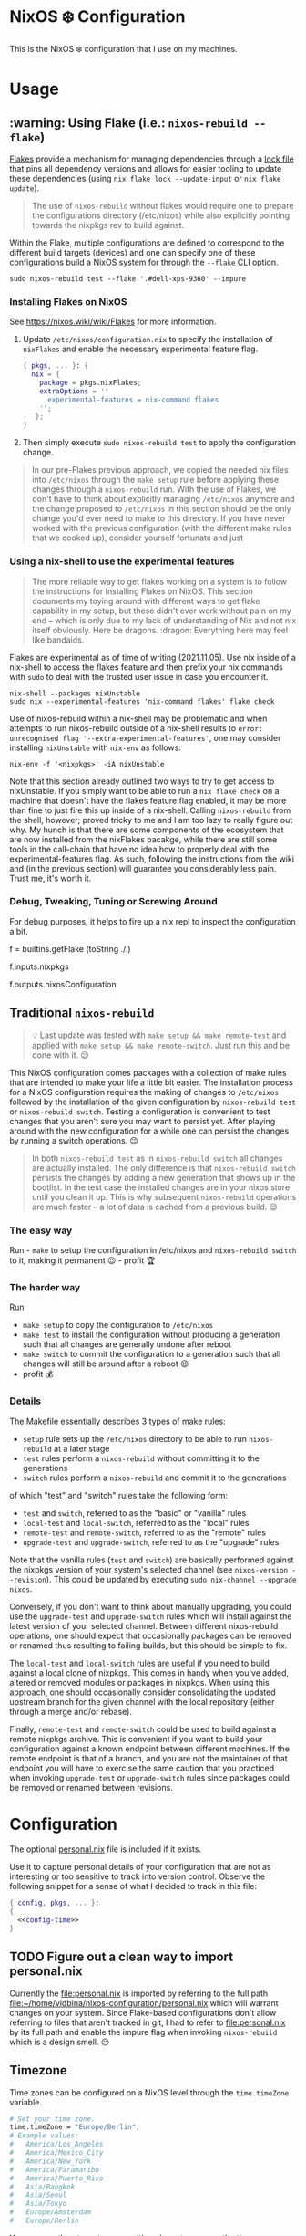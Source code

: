 * NixOS ❄️ Configuration
:PROPERTIES:
:CUSTOM_ID: nixos-configuration
:END:

This is the NixOS ❄️ configuration that I use on my machines.

* Usage
:PROPERTIES:
:CUSTOM_ID: usage
:END:

** :warning: Using Flake (i.e.: =nixos-rebuild --flake=)
:PROPERTIES:
:CUSTOM_ID: usage-flake
:END:

[[https://nixos.wiki/wiki/Flakes][Flakes]] provide a mechanism for managing dependencies through a [[file:flake.lock][lock file]] that pins all dependency versions and allows for easier tooling to update these dependencies (using =nix flake lock --update-input= or =nix flake update=).

#+begin_quote
The use of =nixos-rebuild= without flakes would require one to prepare the configurations directory (/etc/nixos) while also explicitly pointing towards the nixpkgs rev to build against.
#+end_quote

Within the Flake, multiple configurations are defined to correspond to the different build targets (devices) and one can specify one of these configurations build a NixOS system for through the =--flake= CLI option.

#+begin_src shell
sudo nixos-rebuild test --flake '.#dell-xps-9360' --impure
#+end_src

*** Installing Flakes on NixOS
:PROPERTIES:
:CUSTOM_ID: usage-flake-nixos-install
:END:

See https://nixos.wiki/wiki/Flakes for more information.

1. Update =/etc/nixos/configuration.nix= to specify the installation of =nixFlakes= and enable the necessary experimental feature flag.

   #+begin_src nix
     { pkgs, ... }: {
       nix = {
         package = pkgs.nixFlakes;
         extraOptions = ''
           experimental-features = nix-command flakes
         '';
        };
     }
   #+end_src

2. Then simply execute =sudo nixos-rebuild test= to apply the configuration change.

#+begin_quote
In our pre-Flakes previous approach, we copied the needed nix files into =/etc/nixos= through the =make setup= rule before applying these changes through a =nixos-rebuild= run. With the use of Flakes, we don't have to think about explicitly managing =/etc/nixos= anymore and the change proposed to =/etc/nixos= in this section should be the only change you'd ever need to make to this directory. If you have never worked with the previous configuration (with the different make rules that we cooked up), consider yourself fortunate and just
#+end_quote

*** Using a nix-shell to use the experimental features
:PROPERTIES:
:CUSTOM_ID: usage-flake-experimental-with-nix-shell
:END:

#+begin_quote
The more reliable way to get flakes working on a system is to follow the instructions for Installing Flakes on NixOS. This section documents my toying around with different ways to get flake capability in my setup, but these didn't ever work without pain on my end -- which is only due to my lack of understanding of Nix and not nix itself obviously. Here be dragons. :dragon: Everything here may feel like bandaids.
#+end_quote

Flakes are experimental as of time of writing (2021.11.05). Use nix inside of a nix-shell to access the flakes feature and then prefix your nix commands with =sudo= to deal with the trusted user issue in case you encounter it.

#+begin_src shell
nix-shell --packages nixUnstable
sudo nix --experimental-features 'nix-command flakes' flake check
#+end_src

Use of nixos-rebuild within a nix-shell may be problematic and when attempts to run nixos-rebuild outside of a nix-shell results to =error: unrecognised flag '--extra-experimental-features'=, one may consider installing =nixUnstable= with =nix-env= as follows:

#+begin_src shell
nix-env -f '<nixpkgs>' -iA nixUnstable
#+end_src

Note that this section already outlined two ways to try to get access to nixUnstable. If you simply want to be able to run a =nix flake check= on a machine that doesn't have the flakes feature flag enabled, it may be more than fine to just fire this up inside of a nix-shell. Calling =nixos-rebuild= from the shell, however; proved tricky to me and I am too lazy to really figure out why. My hunch is that there are some components of the ecosystem that are now installed from the nixFlakes pacakge, while there are still some tools in the call-chain that have no idea how to properly deal with the experimental-features flag. As such, following the instructions from the wiki and (in the previous section) will guarantee you considerably less pain. Trust me, it's worth it.

*** Debug, Tweaking, Tuning or Screwing Around
:PROPERTIES:
:CUSTOM_ID: usage-flake-troubleshoot
:END:
For debug purposes, it helps to fire up a nix repl to inspect the configuration a bit.

#+begin_example nix
f = builtins.getFlake (toString ./.)
# Look at inputs, e.g.: nixpkgs
f.inputs.nixpkgs

# Look at output, e.g.: nixosConfiguration
f.outputs.nixosConfiguration
#+end_example

** Traditional =nixos-rebuild=
:PROPERTIES:
:CUSTOM_ID: usage-nixos-rebuild
:END:

#+begin_quote
💡 Last update was tested with =make setup && make remote-test= and applied with =make setup && make remote-switch=. Just run this and be done with it. 😉
#+end_quote

This NixOS configuration comes packages with a collection of make rules that are intended to make your life a little bit easier. The installation process for a NixOS configuration requires the making of changes to =/etc/nixos= followed by the installation of the given configuration by =nixos-rebuild test= or =nixos-rebuild switch=. Testing a configuration is convenient to test changes that you aren't sure you may want to persist yet. After playing around with the new configuration for a while one can persist the changes by running a switch operations. 😉

#+begin_quote
In both =nixos-rebuild test= as in =nixos-rebuild switch= all changes are actually installed. The only difference is that =nixos-rebuild switch= persists the changes by adding a new generation that shows up in the bootlist. In the test case the installed changes are in your nixos store until you clean it up. This is why subsequent =nixos-rebuild= operations are much faster -- a lot of data is cached from a previous build. 😉
#+end_quote

*** The easy way
:PROPERTIES:
:CUSTOM_ID: usage-nixos-rebuild-easy
:END:
Run - =make= to setup the configuration in /etc/nixos and =nixos-rebuild switch= to it, making it permanent 😉 - profit 🏆

*** The harder way
:PROPERTIES:
:CUSTOM_ID: usage-nixos-rebuild-hard
:END:
Run
- =make setup= to copy the configuration to =/etc/nixos=
- =make test= to install the configuration without producing a generation such that all changes are generally undone after reboot
- =make switch= to commit the configuration to a generation such that all changes will still be around after a reboot 😉
- profit 💰

*** Details
:PROPERTIES:
:CUSTOM_ID: usage-nixos-rebuild-details
:END:
The Makefile essentially describes 3 types of make rules:
- =setup= rule sets up the =/etc/nixos= directory to be able to run =nixos-rebuild= at a later stage
- =test= rules perform a =nixos-rebuild= without committing it to the generations
- =switch= rules perform a =nixos-rebuild= and commit it to the generations

of which "test" and "switch" rules take the following form:
- =test= and =switch=, referred to as the "basic" or "vanilla" rules
- =local-test= and =local-switch=, referred to as the "local" rules
- =remote-test= and =remote-switch=, referred to as the "remote" rules
- =upgrade-test= and =upgrade-switch=, referred to as the "upgrade" rules

Note that the vanilla rules (=test= and =switch=) are basically performed against the nixpkgs version of your system's selected channel (see =nixos-version --revision=). This could be updated by executing =sudo nix-channel --upgrade nixos=.

Conversely, if you don't want to think about manually upgrading, you could use the =upgrade-test= and =upgrade-switch= rules which will install against the latest version of your selected channel. Between different nixos-rebuild operations, one should expect that occasionally packages can be removed or renamed thus resulting to failing builds, but this should be simple to fix.

The =local-test= and =local-switch= rules are useful if you need to build against a local clone of nixpkgs. This comes in handy when you've added, altered or removed modules or packages in nixpkgs. When using this approach, one should occasionally consider consolidating the updated upstream branch for the given channel with the local repository (either through a merge and/or rebase).

Finally, =remote-test= and =remote-switch= could be used to build against a remote nixpkgs archive. This is convenient if you want to build your configuration against a known endpoint between different machines. If the remote endpoint is that of a branch, and you are not the maintainer of that endpoint you will have to exercise the same caution that you practiced when invoking =upgrade-test= or =upgrade-switch= rules since packages could be removed or renamed between revisions.

* Configuration
:PROPERTIES:
:CUSTOM_ID: config
:END:
The optional [[file:personal.nix][personal.nix]] file is included if it exists.

Use it to capture personal details of your configuration that are not as interesting or too sensitive to track into version control. Observe the following snippet for a sense of what I decided to track in this file:

#+begin_src nix :noweb yes :tangle personal.example.nix
{ config, pkgs, ... }:
{
  <<config-time>>
}
#+end_src

** TODO Figure out a clean way to import personal.nix

Currently the [[file:personal.nix]] is imported by referring to the full path [[file:~/home/vidbina/nixos-configuration/personal.nix]] which will warrant changes on your system. Since Flake-based configurations don't allow referring to files that aren't tracked in git, I had to refer to [[file:personal.nix]] by its full path and enable the impure flag when invoking =nixos-rebuild= which is a design smell. ☹️

** Timezone
:PROPERTIES:
:CUSTOM_ID: config-timezone
:END:

Time zones can be configured on a NixOS level through the =time.timeZone= variable.

#+begin_src nix :noweb-ref config-time
# Set your time zone.
time.timeZone = "Europe/Berlin";
# Example values:
#   America/Los_Angeles
#   America/Mexico_City
#   America/New_York
#   America/Paramaribo
#   America/Puerto_Rico
#   Asia/Bangkok
#   Asia/Seoul
#   Asia/Tokyo
#   Europe/Amsterdam
#   Europe/Berlin
#+end_src

You can use the =time.timeZone= setting above to manage the time zones or edit the ~/.profile file to export the =TZ= variable as demonstrated in the statement below.

#+begin_src bash
TZ='America/Puerto_Rico'; export TZ
#+end_src

#+begin_quote
Configuring time as part of the system configuration may require you to produce a new [NixOS] generation simply to apply a timezone change. I've looked for ways to make time zone changes through home-manager or in a manner less "intrusive" but it seems that the NixOS configuration is the way to do this for now. 🤷🏿‍♂️
#+end_quote

Obtaining valid values for timezones can be interactively solved using the =tzselect= command which, through a series of interactive prompts, obtains the information about your time zone and provides the correct TZ value as a response.

Getting a glimpse of the date or time in a particular region or timezone can be accomplished by setting =TZ= prior to calling date as in the examples below:

#+begin_src bash
TZ='America/Puerto_Rico' date
TZ='CEST' date
#+end_src

** OpenVPN
:PROPERTIES:
:CUSTOM_ID: config-openvpn
:END:

In order to configure OpenVPN, override the =openvpn= configuration in [[file:net.nix]] to comply with the following format:

#+begin_example nix
{
  servers = {
    tcp-config-one = {
      autoStart = false;
      updateResolvConf = true;
      config = ''
        config /home/user/path/to/openvpn-config-for-one.ovpn
        auth-user-pass /path/to/myprovider-pass-file.txt
        '';
    };
  };
}
#+end_example

where the paths for config and auth-user-pass are updated to reflect the paths of the files on your system.

Alternatively, leave the helpers defined in the =let= block of the openvpn attribute in [[file:net.nix]] as is and provide a config/openvpn.nix file with the configuration as follows:

#+begin_example nix
{ toUpper }:
let
  regions = [
    ["de" "Germany"]
    ["nl" "Netherlands"]
    ["us-nyc" "USA-NEW-YORK"]
  ];
  builder = { region ? [], kind ? "tcp" }:
  let
    locationIdentifier = builtins.elemAt region 0;
    locationName = builtins.elemAt region 1;
  in {
    handle = "${toUpper(kind)}-${toUpper(locationIdentifier)}";
    configFile = "/home/user/path/to/${kind}-openvpn-config-for-${locationName}.ovpn";
    passFile = "/path/to/myprovider-pass-file.txt";
  };
in
  builtins.foldl' (acc: val: acc ++ [(builder {
    region = val;
    kind = "tcp";
  })]) [] regions ++
  builtins.foldl' (acc: val: acc ++ [(builder {
    region = val;
    kind = "udp";
  })]) [] regions
#+end_example

in order to dynamically generate your configuration in case you have many configurations that share some common properties.

The example above, generates a configuration of the following OpenVPN configurations with their corresponding .ovpn files:
- =tcp-DE= at =/home/user/path/to/tcp-openvpn-config-for-Germany.ovpn=
- =tcp-NL= at =/home/user/path/to/tcp-openvpn-config-for-Netherlands.ovpn=
- =tcp-US-NYC= at =/home/user/path/to/tcp-openvpn-config-for-USA-NEW-YORK.ovpn=
- =udp-DE= at =/home/user/path/to/udp-openvpn-config-for-Germany.ovpn=
- =udp-NL= at =/home/user/path/to/udp-openvpn-config-for-Netherlands.ovpn=
- =udp-US-NYC= at =/home/user/path/to/udp-openvpn-config-for-USA-NEW-YORK.ovpn=
where all configurations share the same passFile and naming scheme such that we're able to derive the necessary attributes from a smaller collection of inputs.

In summary, =config/openvpn.nix= contains a function that receives some functions needed for the internal housekeeping and simply returns a list of attrsets. In the provided example, we just needed to provide the =toUpper= helper and then just fold over a list of regions to generate the list for the helper in net.nix. In case this is just too messy for you, revert to the instructions at the head of this paragraph for a much easier but possibly more verbose setup. 😉

** Enable Overlays
:PROPERTIES:
:CUSTOM_ID: enable-overlays
:END:

By simlinking the overlays directory to file:~/.config/nixpkgs/overlays.
